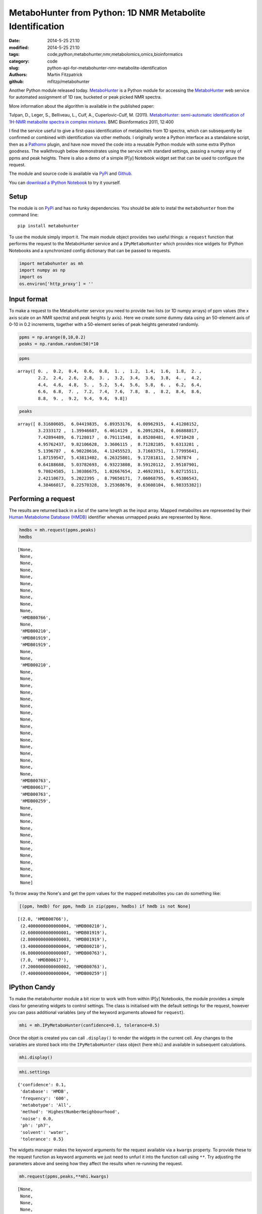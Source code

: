 MetaboHunter from Python: 1D NMR Metabolite Identification
==========================================================

:date: 2014-5-25 21:10
:modified: 2014-5-25 21:10
:tags: code,python,metabohunter,nmr,metabolomics,omics,bioinformatics
:category: code
:slug: python-api-for-metabohunter-nmr-metabolite-identification
:authors: Martin Fitzpatrick
:github: mfitzp/metabohunter

Another Python module released today. `MetaboHunter <https://pypi.python.org/pypi/metabohunter/0.0.1>`__
is a Python module for accessing the `MetaboHunter <http://www.nrcbioinformatics.ca/metabohunter/>`__ 
web service for automated assignment of 1D raw, bucketed or peak picked
NMR spectra. 

.. raw:: html

    <!-- PELICAN_END_SUMMARY -->

More information about the algorithm is available in the published
paper:

Tulpan, D., Leger, S., Belliveau, L., Culf, A., Cuperlovic-Culf, M.
(2011). `MetaboHunter: semi-automatic identification of 1H-NMR
metabolite spectra in complex
mixtures <http://www.biomedcentral.com/1471-2105/12/400>`__. BMC
Bioinformatics 2011, 12:400

I find the service useful to give a first-pass identification of
metabolites from 1D spectra, which can subsequently be confirmed or
combined with identification via other methods. I originally wrote a
Python interface as a standalone script, then as a
`Pathomx <http://pathomx.org>`__ plugin, and have now moved the code
into a reusable Python module with some extra IPython goodness. The
walkthrough below demonstrates using the service with standard settings,
passing a numpy array of ppms and peak heights. There is also a demo of
a simple IP[y] Notebook widget set that can be used to configure the
request.

The module and source code is available via
`PyPi <https://pypi.python.org/pypi/MetaboHunter/>`__ and
`Github <https://github.com/mfitzp/metabohunter/>`__.

You can `download a IPython Notebook <http://nbviewer.ipython.org/github/mfitzp/ipython-notebooks/blob/master/public/MetaboHunter%201D%20NMR%20Identification%20%28Python%20Interface%29%20Demo.ipynb>`__ to try it yourself.

Setup
-----

The module is on `PyPi <https://pypi.python.org/>`__ and has no funky
dependencies. You should be able to instal the ``metabohunter`` from the
command line:

::

    pip install metabohunter

To use the module simply import it. The main module object provides two
useful things: a ``request`` function that performs the request to the
MetaboHunter service and a ``IPyMetaboHunter`` which provides nice
widgets for IPython Notebooks and a synchronized config dictionary that
can be passed to requests.

.. code:: python

    import metabohunter as mh
    import numpy as np
    import os
    os.environ['http_proxy'] = ''
    
Input format
------------

To make a request to the MetaboHunter service you need to provide two
lists (or 1D numpy arrays) of ppm values (the x axis scale on an NMR
spectra) and peak heights (y axis). Here we create some dummy data using
an 50-element axis of 0-10 in 0.2 increments, together with a 50-element
series of peak heights generated randomly.

.. code:: python

    ppms = np.arange(0,10,0.2)
    peaks = np.random.random(50)*10
    
.. code:: python

    ppms



.. parsed-literal::

    array([ 0. ,  0.2,  0.4,  0.6,  0.8,  1. ,  1.2,  1.4,  1.6,  1.8,  2. ,
            2.2,  2.4,  2.6,  2.8,  3. ,  3.2,  3.4,  3.6,  3.8,  4. ,  4.2,
            4.4,  4.6,  4.8,  5. ,  5.2,  5.4,  5.6,  5.8,  6. ,  6.2,  6.4,
            6.6,  6.8,  7. ,  7.2,  7.4,  7.6,  7.8,  8. ,  8.2,  8.4,  8.6,
            8.8,  9. ,  9.2,  9.4,  9.6,  9.8])



.. code:: python

    peaks



.. parsed-literal::

    array([ 8.31680605,  6.04419835,  6.89353176,  6.00962915,  4.41208152,
            3.2333172 ,  1.39946687,  6.4614129 ,  6.20912024,  0.06888817,
            7.42894489,  6.7128017 ,  0.79111548,  8.85208481,  4.9710428 ,
            4.95762437,  9.82106628,  3.3606115 ,  8.71282185,  9.6313281 ,
            5.1396787 ,  6.90228616,  4.12455523,  3.71683751,  1.77995641,
            1.87159547,  5.43813402,  6.26325801,  9.17281811,  2.507874  ,
            0.64188688,  5.03782693,  6.93223808,  8.59120112,  2.95107901,
            9.70824585,  1.30386675,  1.02667654,  2.46923911,  9.02715511,
            2.42110673,  5.2022395 ,  8.79650171,  7.06068795,  9.45386543,
            4.38466017,  0.22570328,  3.25368676,  0.63608104,  6.98335382])



Performing a request
--------------------

The results are returned back in a list of the same length as the input
array. Mapped metabolites are represented by their `Human Metabolome
Database (HMDB) <http://hmdb.ca>`__ identifier whereas unmapped peaks
are represented by ``None``.

.. code:: python

    hmdbs = mh.request(ppms,peaks)
    hmdbs



.. parsed-literal::

    [None,
     None,
     None,
     None,
     None,
     None,
     None,
     None,
     None,
     None,
     'HMDB00766',
     None,
     'HMDB00210',
     'HMDB01919',
     'HMDB01919',
     None,
     None,
     'HMDB00210',
     None,
     None,
     None,
     None,
     None,
     None,
     None,
     None,
     None,
     None,
     None,
     None,
     None,
     None,
     None,
     None,
     'HMDB00763',
     'HMDB00617',
     'HMDB00763',
     'HMDB00259',
     None,
     None,
     None,
     None,
     None,
     None,
     None,
     None,
     None,
     None,
     None,
     None]



To throw away the None's and get the ppm values for the mapped
metabolites you can do something like:

.. code:: python

    [(ppm, hmdb) for ppm, hmdb in zip(ppms, hmdbs) if hmdb is not None]



.. parsed-literal::

    [(2.0, 'HMDB00766'),
     (2.4000000000000004, 'HMDB00210'),
     (2.6000000000000001, 'HMDB01919'),
     (2.8000000000000003, 'HMDB01919'),
     (3.4000000000000004, 'HMDB00210'),
     (6.8000000000000007, 'HMDB00763'),
     (7.0, 'HMDB00617'),
     (7.2000000000000002, 'HMDB00763'),
     (7.4000000000000004, 'HMDB00259')]



IPython Candy
-------------

To make the metabohunter module a bit nicer to work with from within
IP[y] Notebooks, the module provides a simple class for generating
widgets to control settings. The class is initialised with the default
settings for the request, however you can pass additional variables (any
of the keyword arguments allowed for ``request``).

.. code:: python

    mhi = mh.IPyMetaboHunter(confidence=0.1, tolerance=0.5)


Once the objet is created you can call ``.display()`` to render the
widgets in the current cell. Any changes to the variables are stored
back into the ``IPyMetaboHunter`` class object (here ``mhi``) and
available in subsequent calculations.

.. code:: python

    mhi.display()
    
.. image:: /images/code/metabohunter-widgets.png    

.. code:: python

    mhi.settings



.. parsed-literal::

    {'confidence': 0.1,
     'database': 'HMDB',
     'frequency': '600',
     'metabotype': 'All',
     'method': 'HighestNumberNeighbourhood',
     'noise': 0.0,
     'ph': 'ph7',
     'solvent': 'water',
     'tolerance': 0.5}



The widgets manager makes the keyword arguments for the request
available via a ``kwargs`` property. To provide these to the request
function as keyword arguments we just need to unfurl it into the
function call using ``**``. Try adjusting the parameters above and
seeing how they affect the results when re-running the request.

.. code:: python

    mh.request(ppms,peaks,**mhi.kwargs)



.. parsed-literal::

    [None,
     None,
     None,
     None,
     None,
     'HMDB00172',
     'HMDB00011',
     'HMDB00518',
     'HMDB00510',
     'HMDB00510',
     'HMDB00518',
     'HMDB00510',
     'HMDB01547',
     'HMDB01547',
     'HMDB00101',
     'HMDB00208',
     'HMDB00192',
     'HMDB00162',
     'HMDB00014',
     'HMDB00122',
     'HMDB01401',
     'HMDB00272',
     'HMDB00902',
     'HMDB00085',
     None,
     None,
     'HMDB00215',
     None,
     'HMDB00393',
     None,
     None,
     None,
     None,
     None,
     'HMDB01392',
     'HMDB00617',
     'HMDB00303',
     'HMDB01406',
     None,
     None,
     'HMDB00232',
     'HMDB00902',
     None,
     None,
     None,
     None,
     None,
     None,
     None,
     None]

Wrapping up
-----------

Hope you find this useful. If you have requests for features or improvements, feel free to 
get in touch. I'll be adding a walkthrough to the IPython widget-generator class in a future post.



